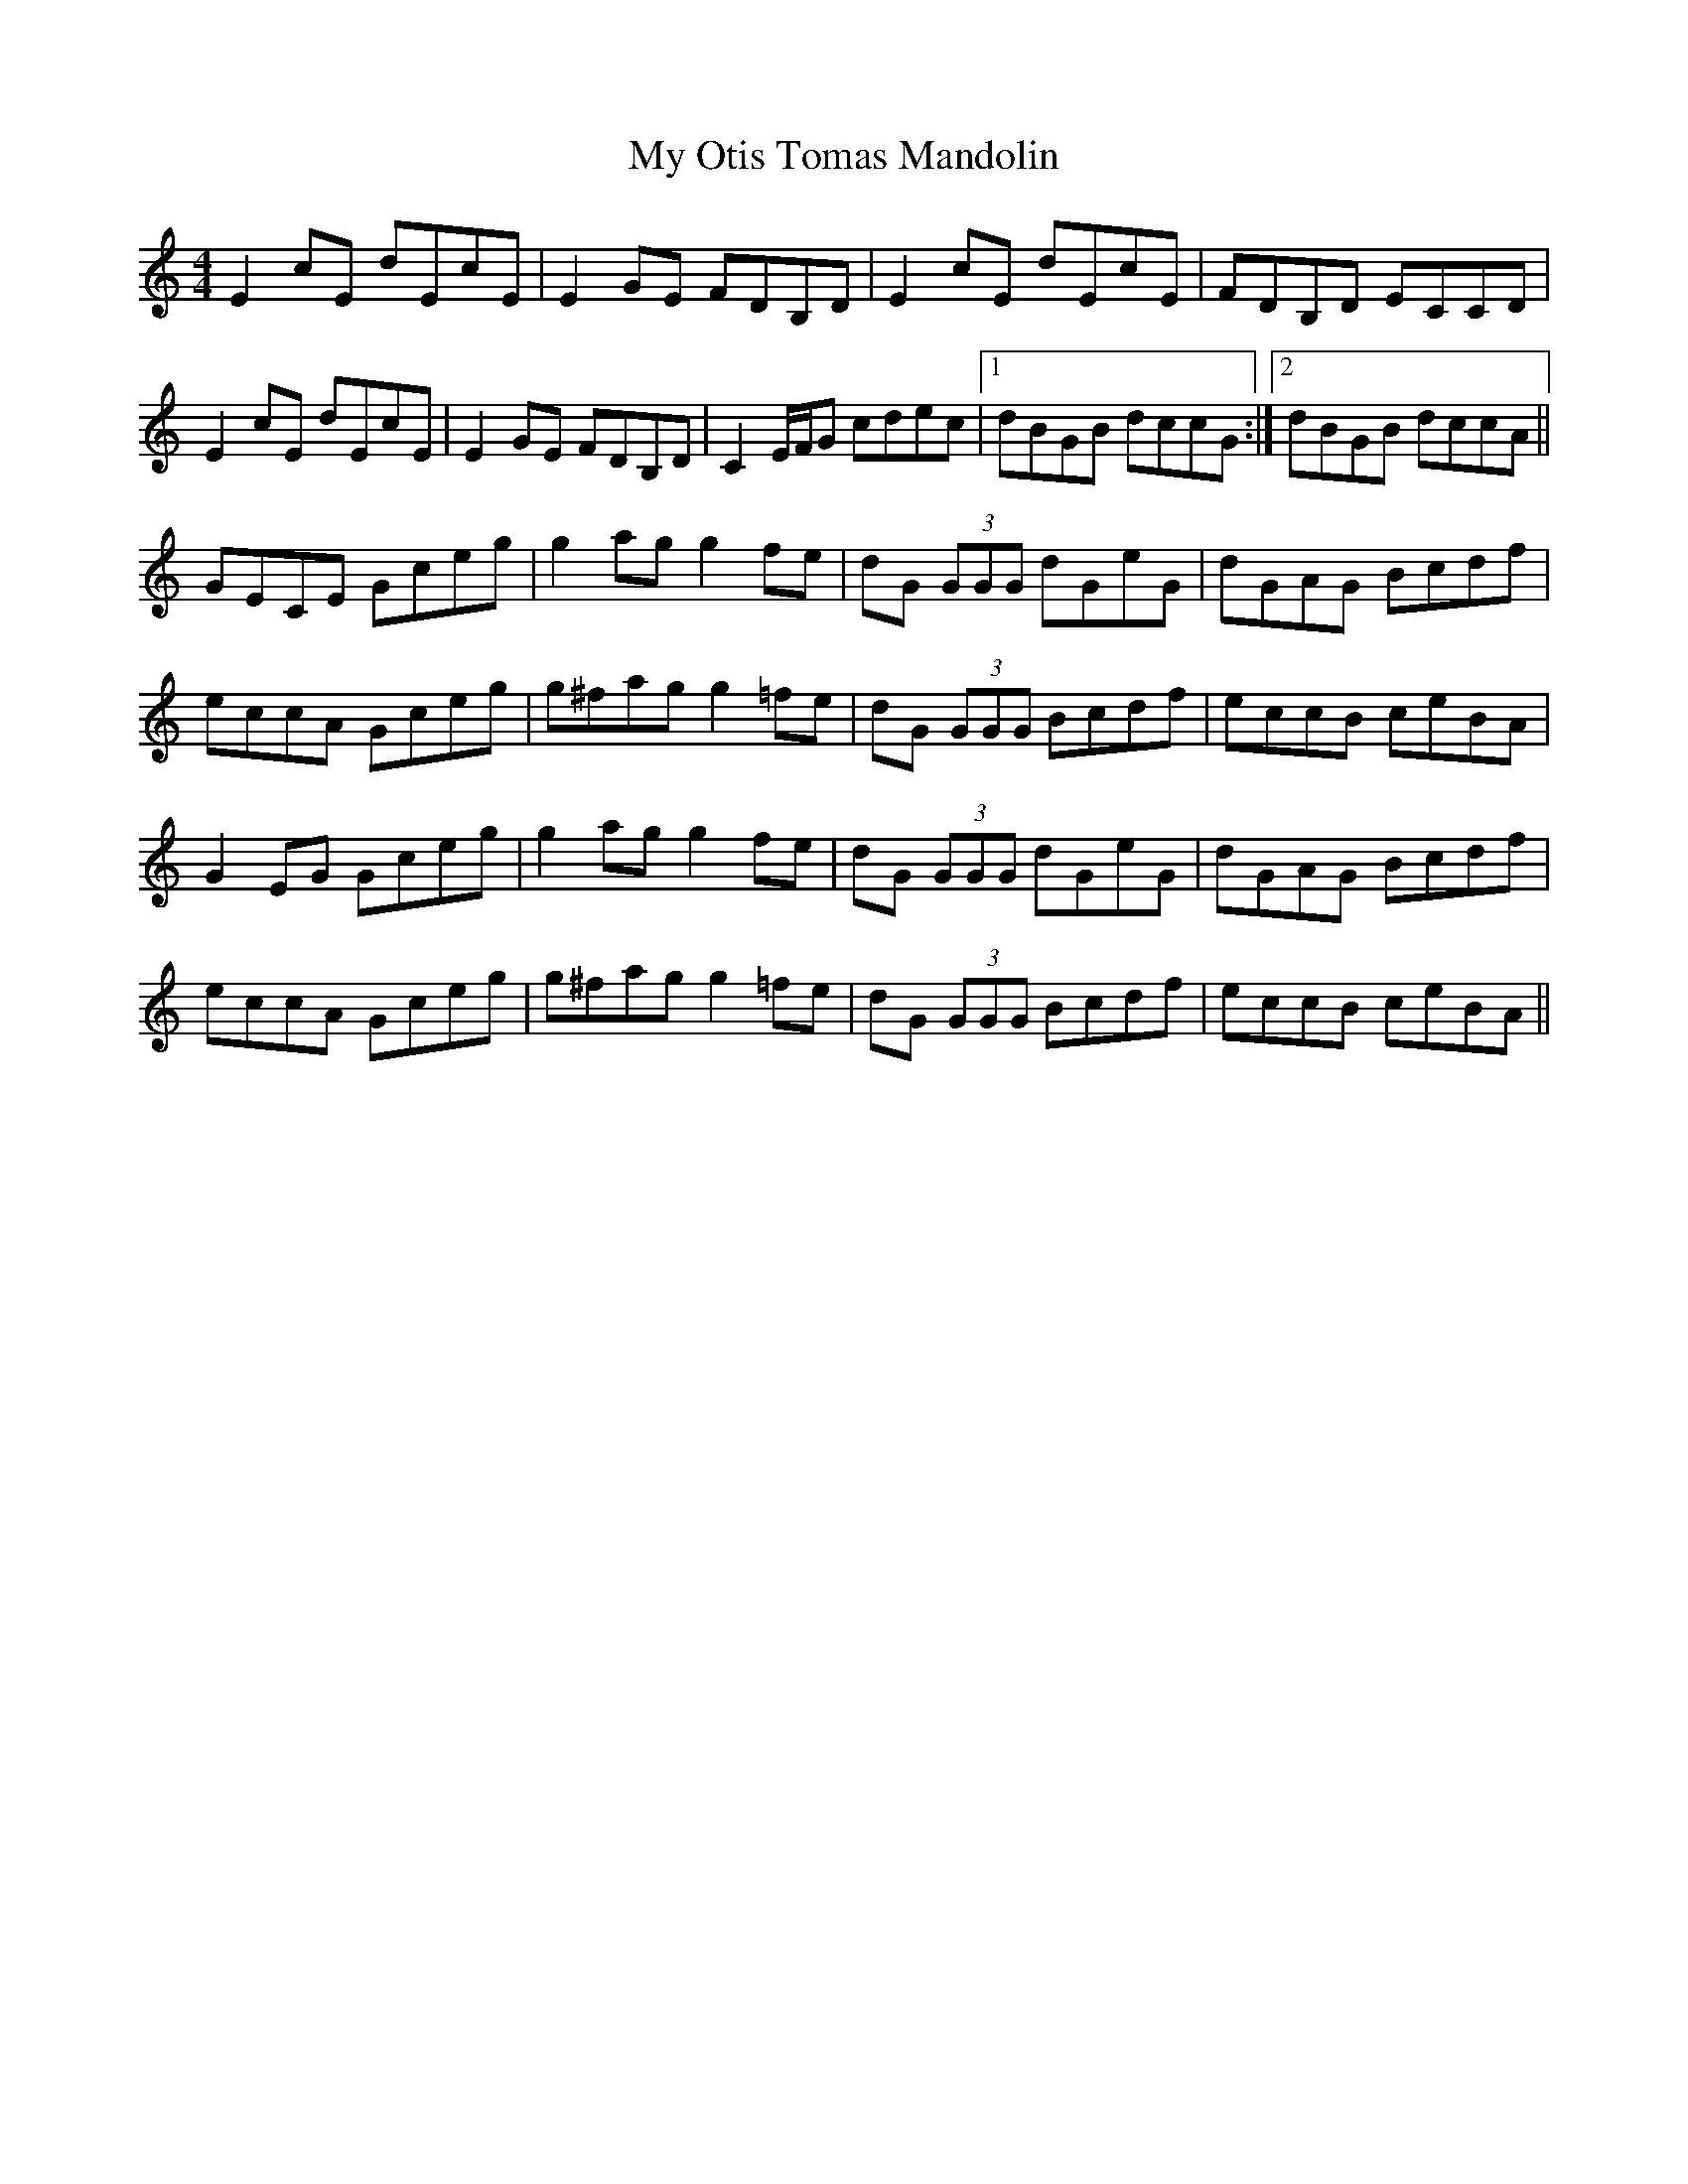 X: 28819
T: My Otis Tomas Mandolin
R: reel
M: 4/4
K: Cmajor
E2cE dEcE|E2GE FDB,D|E2cE dEcE|FDB,D ECCD|
E2cE dEcE|E2GE FDB,D|C2E/F/G cdec|1 dBGB dccG:|2 dBGB dccA||
GECE Gceg|g2ag g2fe|dG (3GGG dGeG|dGAG Bcdf|
eccA Gceg|g^fag g2=fe|dG (3GGG Bcdf|eccB ceBA|
G2EG Gceg|g2ag g2fe|dG (3GGG dGeG|dGAG Bcdf|
eccA Gceg|g^fag g2=fe|dG (3GGG Bcdf|eccB ceBA||

